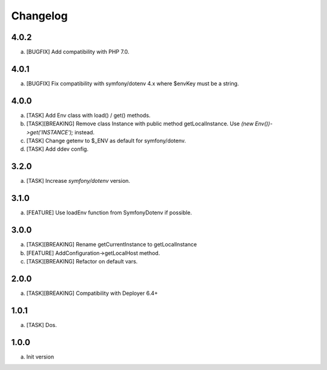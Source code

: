 
Changelog
---------

4.0.2
~~~~~

a) [BUGFIX] Add compatibility with PHP 7.0.

4.0.1
~~~~~

a) [BUGFIX] Fix compatibility with symfony/dotenv 4.x where $envKey must be a string.

4.0.0
~~~~~

a) [TASK] Add Env class with load() / get() methods.
b) [TASK][BREAKING] Remove class Instance with public method getLocalInstance. Use `(new Env())->get('INSTANCE');` instead.
c) [TASK] Change getenv to $_ENV as default for symfony/dotenv.
d) [TASK] Add ddev config.

3.2.0
~~~~~

a) [TASK] Increase `symfony/dotenv` version.

3.1.0
~~~~~

a) [FEATURE] Use loadEnv function from Symfony\Dotenv if possible.

3.0.0
~~~~~

a) [TASK][BREAKING] Rename getCurrentInstance to getLocalInstance
b) [FEATURE] AddConfiguration->getLocalHost method.
c) [TASK][BREAKING] Refactor on default vars.

2.0.0
~~~~~

a) [TASK][BREAKING] Compatibility with Deployer 6.4+


1.0.1
~~~~~

a) [TASK] Dos.

1.0.0
~~~~~

a) Init version
